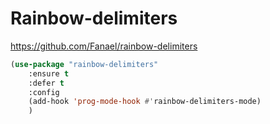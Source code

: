 * Rainbow-delimiters
https://github.com/Fanael/rainbow-delimiters

	#+begin_src emacs-lisp
		(use-package "rainbow-delimiters"
			:ensure t
			:defer t
			:config
			(add-hook 'prog-mode-hook #'rainbow-delimiters-mode)
			)
	#+end_src
